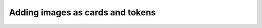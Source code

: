 Adding images as cards and tokens
=================================

.. todo::

   Fill in this page.
